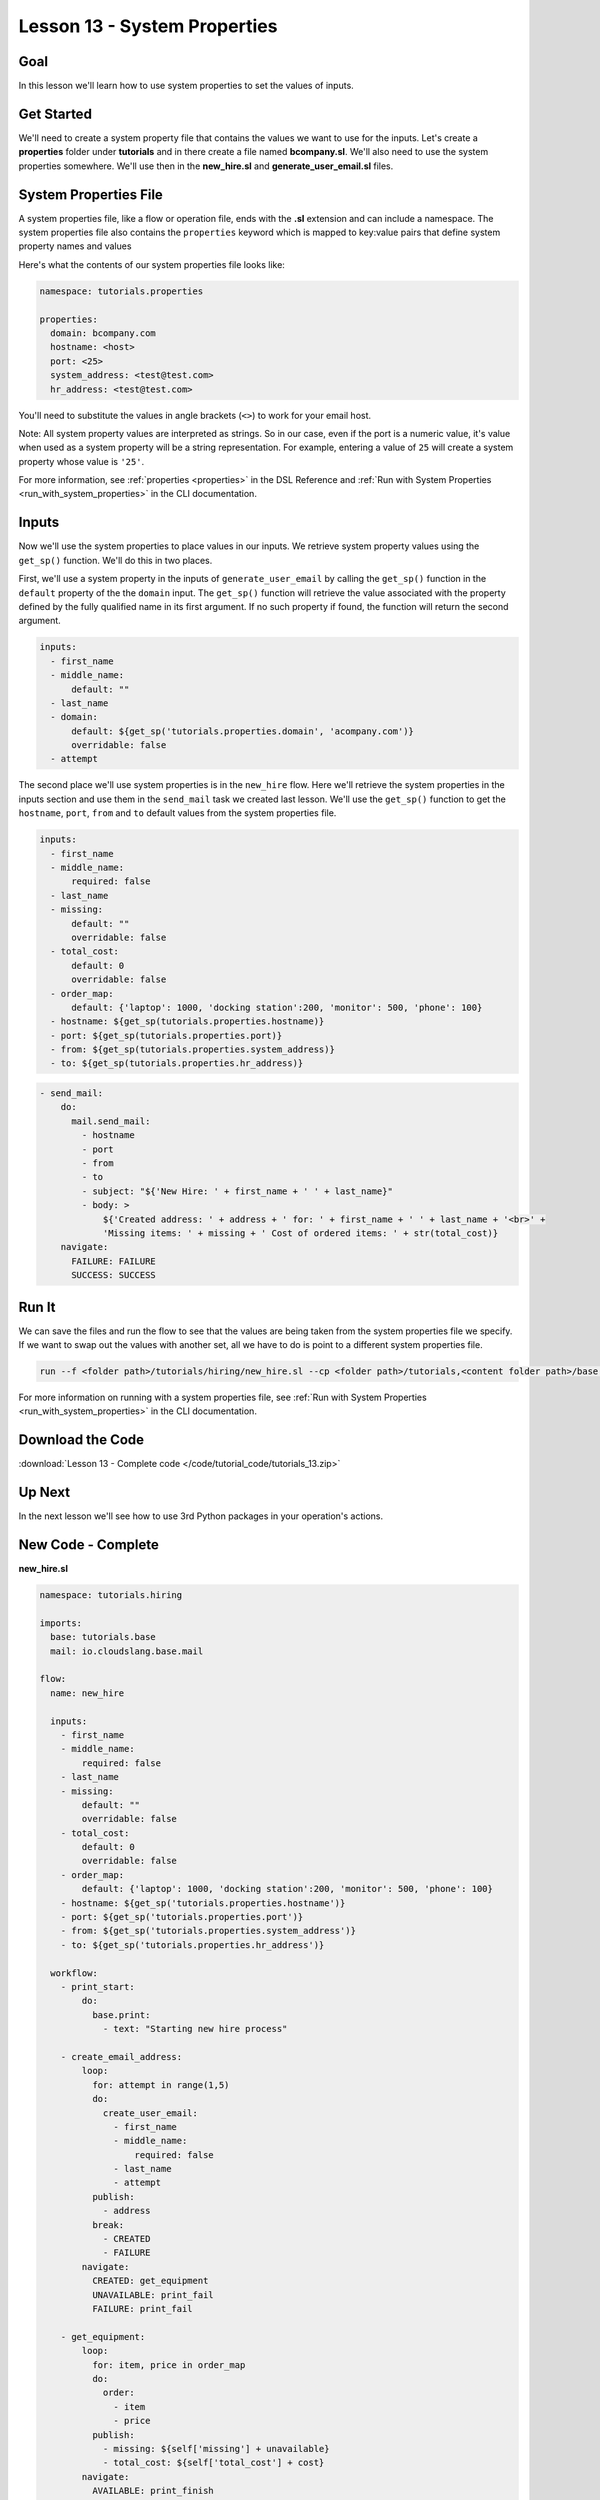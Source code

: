 Lesson 13 - System Properties
=============================

Goal
----

In this lesson we'll learn how to use system properties to set the
values of inputs.

Get Started
-----------

We'll need to create a system property file that contains the values we
want to use for the inputs. Let's create a **properties** folder under
**tutorials** and in there create a file named **bcompany.sl**. We'll
also need to use the system properties somewhere. We'll use then in the
**new_hire.sl** and **generate_user_email.sl** files.

System Properties File
----------------------

A system properties file, like a flow or operation file, ends with the **.sl**
extension and can include a namespace. The system properties file also contains
the ``properties`` keyword which is mapped to key:value pairs that define
system property names and values


Here's what the contents of our system properties file looks like:

.. code-block:: yaml

    namespace: tutorials.properties

    properties:
      domain: bcompany.com
      hostname: <host>
      port: <25>
      system_address: <test@test.com>
      hr_address: <test@test.com>


You'll need to substitute the values in angle brackets (``<>``) to work
for your email host.

Note: All system property values are interpreted as strings. So in our case,
even if the port is a numeric value, it's value when used as a system
property will be a string representation. For example, entering a value of
``25`` will create a system property whose value is ``'25'``.

For more information, see :ref:`properties <properties>` in the DSL Reference
and :ref:`Run with System Properties <run_with_system_properties>` in the CLI
documentation.

Inputs
------

Now we'll use the system properties to place values in our inputs. We retrieve
system property values using the ``get_sp()`` function. We'll do this in two
places.

First, we'll use a system property in the inputs of ``generate_user_email``
by calling the ``get_sp()`` function in the ``default`` property of the
the ``domain`` input. The ``get_sp()`` function will retrieve the value
associated with the property defined by the fully qualified name in its first
argument. If no such property if found, the function will return the second
argument.

.. code-block:: yaml

    inputs:
      - first_name
      - middle_name:
          default: ""
      - last_name
      - domain:
          default: ${get_sp('tutorials.properties.domain', 'acompany.com')}
          overridable: false
      - attempt

The second place we'll use system properties is in the ``new_hire``
flow. Here we'll retrieve the system properties in the inputs section and use
them in the ``send_mail`` task we created last lesson. We'll use the ``get_sp()``
function to get the ``hostname``, ``port``, ``from`` and ``to`` default
values from the system properties file.

.. code-block:: yaml

    inputs:
      - first_name
      - middle_name:
          required: false
      - last_name
      - missing:
          default: ""
          overridable: false
      - total_cost:
          default: 0
          overridable: false
      - order_map:
          default: {'laptop': 1000, 'docking station':200, 'monitor': 500, 'phone': 100}
      - hostname: ${get_sp(tutorials.properties.hostname)}
      - port: ${get_sp(tutorials.properties.port)}
      - from: ${get_sp(tutorials.properties.system_address)}
      - to: ${get_sp(tutorials.properties.hr_address)}

.. code-block:: yaml

    - send_mail:
        do:
          mail.send_mail:
            - hostname
            - port
            - from
            - to
            - subject: "${'New Hire: ' + first_name + ' ' + last_name}"
            - body: >
                ${'Created address: ' + address + ' for: ' + first_name + ' ' + last_name + '<br>' +
                'Missing items: ' + missing + ' Cost of ordered items: ' + str(total_cost)}
        navigate:
          FAILURE: FAILURE
          SUCCESS: SUCCESS

Run It
------

We can save the files and run the flow to see that the values are being
taken from the system properties file we specify. If we want to swap out
the values with another set, all we have to do is point to a different
system properties file.

.. code-block:: bash

    run --f <folder path>/tutorials/hiring/new_hire.sl --cp <folder path>/tutorials,<content folder path>/base --i first_name=john,last_name=doe --spf <folder path>/tutorials/properties/bcompany.yaml

For more information on running with a system properties file, see
:ref:`Run with System Properties <run_with_system_properties>` in the CLI
documentation.

Download the Code
-----------------

:download:`Lesson 13 - Complete code </code/tutorial_code/tutorials_13.zip>`

Up Next
-------

In the next lesson we'll see how to use 3rd Python packages in your
operation's actions.

New Code - Complete
-------------------

**new_hire.sl**

.. code-block:: yaml

    namespace: tutorials.hiring

    imports:
      base: tutorials.base
      mail: io.cloudslang.base.mail

    flow:
      name: new_hire

      inputs:
        - first_name
        - middle_name:
            required: false
        - last_name
        - missing:
            default: ""
            overridable: false
        - total_cost:
            default: 0
            overridable: false
        - order_map:
            default: {'laptop': 1000, 'docking station':200, 'monitor': 500, 'phone': 100}
        - hostname: ${get_sp('tutorials.properties.hostname')}
        - port: ${get_sp('tutorials.properties.port')}
        - from: ${get_sp('tutorials.properties.system_address')}
        - to: ${get_sp('tutorials.properties.hr_address')}

      workflow:
        - print_start:
            do:
              base.print:
                - text: "Starting new hire process"

        - create_email_address:
            loop:
              for: attempt in range(1,5)
              do:
                create_user_email:
                  - first_name
                  - middle_name:
                      required: false
                  - last_name
                  - attempt
              publish:
                - address
              break:
                - CREATED
                - FAILURE
            navigate:
              CREATED: get_equipment
              UNAVAILABLE: print_fail
              FAILURE: print_fail

        - get_equipment:
            loop:
              for: item, price in order_map
              do:
                order:
                  - item
                  - price
              publish:
                - missing: ${self['missing'] + unavailable}
                - total_cost: ${self['total_cost'] + cost}
            navigate:
              AVAILABLE: print_finish
              UNAVAILABLE: print_finish

        - print_finish:
            do:
              base.print:
                - text: >
                    ${'Created address: ' + address + ' for: ' + first_name + ' ' + last_name + '\n' +
                    'Missing items: ' + missing + ' Cost of ordered items: ' + str(total_cost)}

        - send_mail:
            do:
              mail.send_mail:
                - hostname
                - port
                - from
                - to
                - subject: "${'New Hire: ' + first_name + ' ' + last_name}"
                - body: >
                    ${'Created address: ' + address + ' for: ' + first_name + ' ' + last_name + '<br>' +
                    'Missing items: ' + missing + ' Cost of ordered items:' + str(total_cost)}
            navigate:
              FAILURE: FAILURE
              SUCCESS: SUCCESS

        - on_failure:
          - print_fail:
              do:
                base.print:
              - text: "${'Failed to create address for: ' + first_name + ' ' + last_name}"

**generate_user_email.sl**

.. code-block:: yaml

    namespace: tutorials.hiring

    operation:
      name: generate_user_email

      inputs:
        - first_name
        - middle_name:
            default: ""
        - last_name
        - domain:
            default: ${get_sp('tutorials.properties.domain', 'acompany.com')}
            overridable: false
        - attempt

      action:
        python_script: |
          attempt = int(attempt)
          if attempt == 1:
            address = first_name[0:1] + '.' + last_name + '@' + domain
          elif attempt == 2:
            address = first_name + '.' + first_name[0:1] + '@' + domain
          elif attempt == 3 and middle_name != '':
            address = first_name + '.' + middle_name[0:1] + '.' + last_name + '@' + domain
          else:
            address = ''
          #print address

      outputs:
        - email_address: ${address}

      results:
        - FAILURE: ${address == ''}
        - SUCCESS


**bcompany.sl**

.. code-block:: yaml

    namespace: tutorials.properties

    properties:
      domain: bcompany.com
      hostname: <host>
      port: <25>
      system_address: <test@test.com>
      hr_address: <test@test.com>

**Note:** You need to substitute the values in angle brackets (<>) to
work for your email host.
